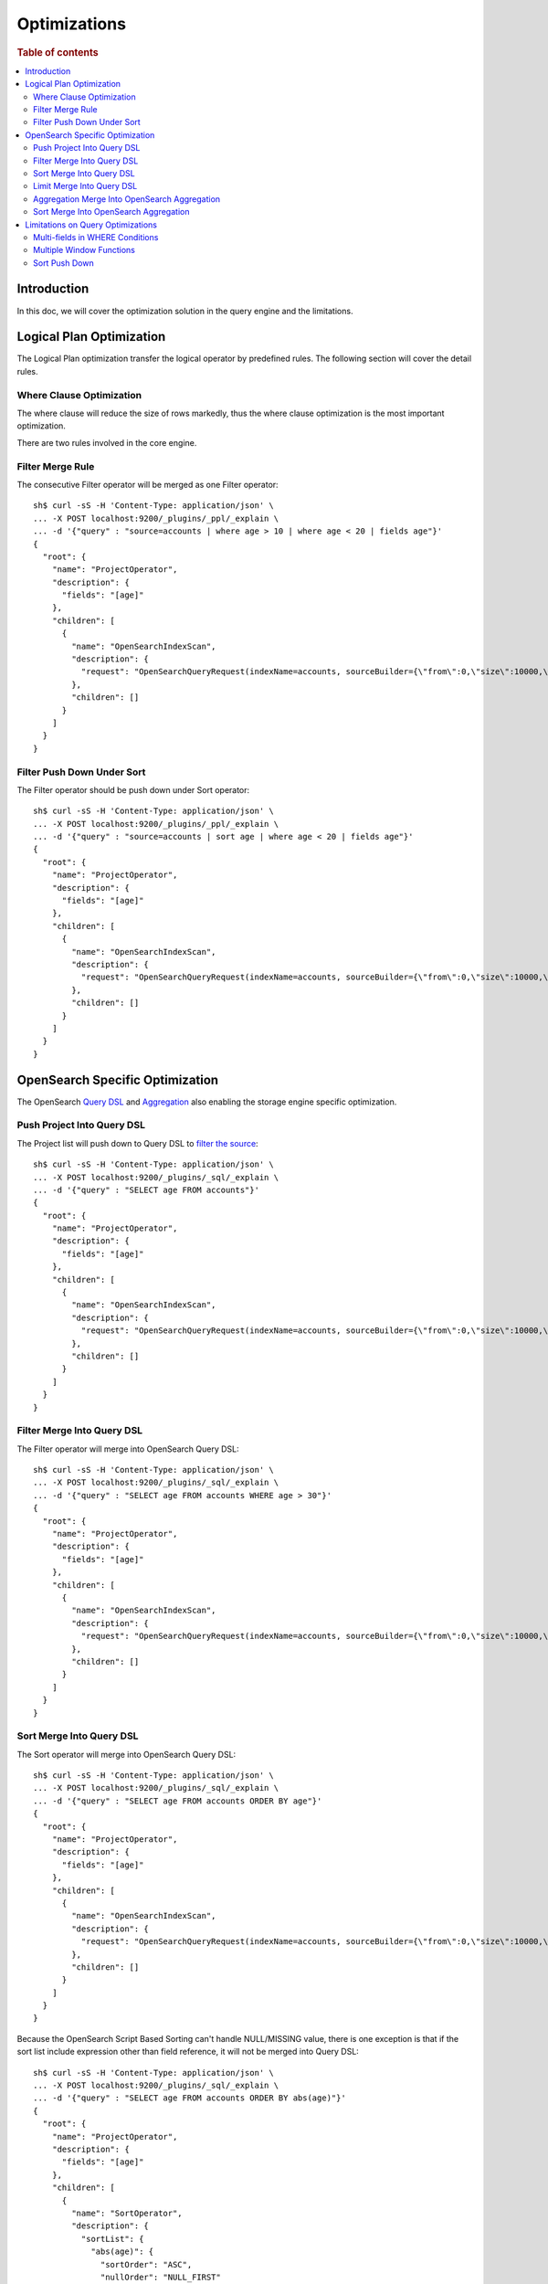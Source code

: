 
=============
Optimizations
=============

.. rubric:: Table of contents

.. contents::
   :local:
   :depth: 2


Introduction
============

In this doc, we will cover the optimization solution in the query engine and the limitations.

Logical Plan Optimization
=========================

The Logical Plan optimization transfer the logical operator by predefined rules. The following section will cover the detail rules.

Where Clause Optimization
-------------------------
The where clause will reduce the size of rows markedly, thus the where clause optimization is the most important optimization.

There are two rules involved in the core engine.

Filter Merge Rule
-----------------

The consecutive Filter operator will be merged as one Filter operator::

    sh$ curl -sS -H 'Content-Type: application/json' \
    ... -X POST localhost:9200/_plugins/_ppl/_explain \
    ... -d '{"query" : "source=accounts | where age > 10 | where age < 20 | fields age"}'
    {
      "root": {
        "name": "ProjectOperator",
        "description": {
          "fields": "[age]"
        },
        "children": [
          {
            "name": "OpenSearchIndexScan",
            "description": {
              "request": "OpenSearchQueryRequest(indexName=accounts, sourceBuilder={\"from\":0,\"size\":10000,\"timeout\":\"1m\",\"query\":{\"bool\":{\"filter\":[{\"range\":{\"age\":{\"from\":null,\"to\":20,\"include_lower\":true,\"include_upper\":false,\"boost\":1.0}}},{\"range\":{\"age\":{\"from\":10,\"to\":null,\"include_lower\":false,\"include_upper\":true,\"boost\":1.0}}}],\"adjust_pure_negative\":true,\"boost\":1.0}},\"_source\":{\"includes\":[\"age\"],\"excludes\":[]},\"sort\":[{\"_doc\":{\"order\":\"asc\"}}]}, searchDone=false, fieldTypeTolerance=false)"
            },
            "children": []
          }
        ]
      }
    }


Filter Push Down Under Sort
---------------------------

The Filter operator should be push down under Sort operator::

    sh$ curl -sS -H 'Content-Type: application/json' \
    ... -X POST localhost:9200/_plugins/_ppl/_explain \
    ... -d '{"query" : "source=accounts | sort age | where age < 20 | fields age"}'
    {
      "root": {
        "name": "ProjectOperator",
        "description": {
          "fields": "[age]"
        },
        "children": [
          {
            "name": "OpenSearchIndexScan",
            "description": {
              "request": "OpenSearchQueryRequest(indexName=accounts, sourceBuilder={\"from\":0,\"size\":10000,\"timeout\":\"1m\",\"query\":{\"range\":{\"age\":{\"from\":null,\"to\":20,\"include_lower\":true,\"include_upper\":false,\"boost\":1.0}}},\"_source\":{\"includes\":[\"age\"],\"excludes\":[]},\"sort\":[{\"age\":{\"order\":\"asc\",\"missing\":\"_first\"}}]}, searchDone=false, fieldTypeTolerance=false)"
            },
            "children": []
          }
        ]
      }
    }


OpenSearch Specific Optimization
================================

The OpenSearch `Query DSL <https://www.elastic.co/guide/en/elasticsearch/reference/current/query-dsl.html>`_ and `Aggregation <https://www.elastic.co/guide/en/elasticsearch/reference/current/search-aggregations.html>`_ also enabling the storage engine specific optimization.

Push Project Into Query DSL
---------------------------
The Project list will push down to Query DSL to `filter the source <https://www.elastic.co/guide/en/elasticsearch/reference/7.x/search-fields.html#source-filtering>`_::

    sh$ curl -sS -H 'Content-Type: application/json' \
    ... -X POST localhost:9200/_plugins/_sql/_explain \
    ... -d '{"query" : "SELECT age FROM accounts"}'
    {
      "root": {
        "name": "ProjectOperator",
        "description": {
          "fields": "[age]"
        },
        "children": [
          {
            "name": "OpenSearchIndexScan",
            "description": {
              "request": "OpenSearchQueryRequest(indexName=accounts, sourceBuilder={\"from\":0,\"size\":10000,\"timeout\":\"1m\",\"_source\":{\"includes\":[\"age\"],\"excludes\":[]}}, searchDone=false, fieldTypeTolerance=false)"
            },
            "children": []
          }
        ]
      }
    }

Filter Merge Into Query DSL
---------------------------

The Filter operator will merge into OpenSearch Query DSL::

    sh$ curl -sS -H 'Content-Type: application/json' \
    ... -X POST localhost:9200/_plugins/_sql/_explain \
    ... -d '{"query" : "SELECT age FROM accounts WHERE age > 30"}'
    {
      "root": {
        "name": "ProjectOperator",
        "description": {
          "fields": "[age]"
        },
        "children": [
          {
            "name": "OpenSearchIndexScan",
            "description": {
              "request": "OpenSearchQueryRequest(indexName=accounts, sourceBuilder={\"from\":0,\"size\":10000,\"timeout\":\"1m\",\"query\":{\"range\":{\"age\":{\"from\":30,\"to\":null,\"include_lower\":false,\"include_upper\":true,\"boost\":1.0}}},\"_source\":{\"includes\":[\"age\"],\"excludes\":[]},\"sort\":[{\"_doc\":{\"order\":\"asc\"}}]}, searchDone=false, fieldTypeTolerance=false)"
            },
            "children": []
          }
        ]
      }
    }

Sort Merge Into Query DSL
-------------------------

The Sort operator will merge into OpenSearch Query DSL::

    sh$ curl -sS -H 'Content-Type: application/json' \
    ... -X POST localhost:9200/_plugins/_sql/_explain \
    ... -d '{"query" : "SELECT age FROM accounts ORDER BY age"}'
    {
      "root": {
        "name": "ProjectOperator",
        "description": {
          "fields": "[age]"
        },
        "children": [
          {
            "name": "OpenSearchIndexScan",
            "description": {
              "request": "OpenSearchQueryRequest(indexName=accounts, sourceBuilder={\"from\":0,\"size\":10000,\"timeout\":\"1m\",\"_source\":{\"includes\":[\"age\"],\"excludes\":[]},\"sort\":[{\"age\":{\"order\":\"asc\",\"missing\":\"_first\"}}]}, searchDone=false, fieldTypeTolerance=false)"
            },
            "children": []
          }
        ]
      }
    }

Because the OpenSearch Script Based Sorting can't handle NULL/MISSING value, there is one exception is that if the sort list include expression other than field reference, it will not be merged into Query DSL::

    sh$ curl -sS -H 'Content-Type: application/json' \
    ... -X POST localhost:9200/_plugins/_sql/_explain \
    ... -d '{"query" : "SELECT age FROM accounts ORDER BY abs(age)"}'
    {
      "root": {
        "name": "ProjectOperator",
        "description": {
          "fields": "[age]"
        },
        "children": [
          {
            "name": "SortOperator",
            "description": {
              "sortList": {
                "abs(age)": {
                  "sortOrder": "ASC",
                  "nullOrder": "NULL_FIRST"
                }
              }
            },
            "children": [
              {
                "name": "OpenSearchIndexScan",
                "description": {
                  "request": "OpenSearchQueryRequest(indexName=accounts, sourceBuilder={\"from\":0,\"size\":10000,\"timeout\":\"1m\"}, searchDone=false, fieldTypeTolerance=false)"
                },
                "children": []
              }
            ]
          }
        ]
      }
    }

Limit Merge Into Query DSL
--------------------------

The Limit operator will merge in OpenSearch Query DSL::

        sh$ curl -sS -H 'Content-Type: application/json' \
        ... -X POST localhost:9200/_plugins/_sql/_explain \
        ... -d '{"query" : "SELECT age FROM accounts LIMIT 10 OFFSET 5"}'
        {
          "root": {
            "name": "ProjectOperator",
            "description": {
              "fields": "[age]"
            },
            "children": [
              {
                "name": "OpenSearchIndexScan",
                "description": {
                  "request": "OpenSearchQueryRequest(indexName=accounts, sourceBuilder={\"from\":5,\"size\":10,\"timeout\":\"1m\",\"_source\":{\"includes\":[\"age\"],\"excludes\":[]}}, searchDone=false, fieldTypeTolerance=false)"
                },
                "children": []
              }
            ]
          }
        }

If sort that includes expression, which cannot be merged into query DSL, also exists in the query, the Limit operator will not be merged into query DSL as well::

        sh$ curl -sS -H 'Content-Type: application/json' \
        ... -X POST localhost:9200/_plugins/_sql/_explain \
        ... -d '{"query" : "SELECT age FROM accounts ORDER BY abs(age) LIMIT 10"}'
        {
          "root": {
            "name": "ProjectOperator",
            "description": {
              "fields": "[age]"
            },
            "children": [
              {
                "name": "TakeOrderedOperator",
                "description": {
                  "limit": 10,
                  "offset": 0,
                  "sortList": {
                    "abs(age)": {
                      "sortOrder": "ASC",
                      "nullOrder": "NULL_FIRST"
                    }
                  }
                },
                "children": [
                  {
                    "name": "OpenSearchIndexScan",
                    "description": {
                      "request": "OpenSearchQueryRequest(indexName=accounts, sourceBuilder={\"from\":0,\"size\":10000,\"timeout\":\"1m\"}, searchDone=false, fieldTypeTolerance=false)"
                    },
                    "children": []
                  }
                ]
              }
            ]
          }
        }

Aggregation Merge Into OpenSearch Aggregation
---------------------------------------------

The Aggregation operator will merge into OpenSearch Aggregation::

    sh$ curl -sS -H 'Content-Type: application/json' \
    ... -X POST localhost:9200/_plugins/_sql/_explain \
    ... -d '{"query" : "SELECT gender, avg(age) FROM accounts GROUP BY gender"}'
    {
      "root": {
        "name": "ProjectOperator",
        "description": {
          "fields": "[gender, avg(age)]"
        },
        "children": [
          {
            "name": "OpenSearchIndexScan",
            "description": {
              "request": "OpenSearchQueryRequest(indexName=accounts, sourceBuilder={\"from\":0,\"size\":10000,\"timeout\":\"1m\",\"aggregations\":{\"composite_buckets\":{\"composite\":{\"size\":1000,\"sources\":[{\"gender\":{\"terms\":{\"field\":\"gender.keyword\",\"missing_bucket\":true,\"missing_order\":\"first\",\"order\":\"asc\"}}}]},\"aggregations\":{\"avg(age)\":{\"avg\":{\"field\":\"age\"}}}}}}, searchDone=false, fieldTypeTolerance=false)"
            },
            "children": []
          }
        ]
      }
    }

Sort Merge Into OpenSearch Aggregation
--------------------------------------

The Sort operator will merge into OpenSearch Aggregation.::

    sh$ curl -sS -H 'Content-Type: application/json' \
    ... -X POST localhost:9200/_plugins/_sql/_explain \
    ... -d '{"query" : "SELECT gender, avg(age) FROM accounts GROUP BY gender ORDER BY gender DESC NULLS LAST"}'
    {
      "root": {
        "name": "ProjectOperator",
        "description": {
          "fields": "[gender, avg(age)]"
        },
        "children": [
          {
            "name": "OpenSearchIndexScan",
            "description": {
              "request": "OpenSearchQueryRequest(indexName=accounts, sourceBuilder={\"from\":0,\"size\":10000,\"timeout\":\"1m\",\"aggregations\":{\"composite_buckets\":{\"composite\":{\"size\":1000,\"sources\":[{\"gender\":{\"terms\":{\"field\":\"gender.keyword\",\"missing_bucket\":true,\"missing_order\":\"last\",\"order\":\"desc\"}}}]},\"aggregations\":{\"avg(age)\":{\"avg\":{\"field\":\"age\"}}}}}}, searchDone=false, fieldTypeTolerance=false)"
            },
            "children": []
          }
        ]
      }
    }


Because the OpenSearch Composite Aggregation doesn't support order by metrics field, then if the sort list include fields which refer to metrics aggregation, then the sort operator can't be push down to OpenSearch Aggregation::

    sh$ curl -sS -H 'Content-Type: application/json' \
    ... -X POST localhost:9200/_plugins/_sql/_explain \
    ... -d '{"query" : "SELECT gender, avg(age) FROM accounts GROUP BY gender ORDER BY avg(age)"}'
    {
      "root": {
        "name": "ProjectOperator",
        "description": {
          "fields": "[gender, avg(age)]"
        },
        "children": [
          {
            "name": "SortOperator",
            "description": {
              "sortList": {
                "avg(age)": {
                  "sortOrder": "ASC",
                  "nullOrder": "NULL_FIRST"
                }
              }
            },
            "children": [
              {
                "name": "OpenSearchIndexScan",
                "description": {
                  "request": "OpenSearchQueryRequest(indexName=accounts, sourceBuilder={\"from\":0,\"size\":10000,\"timeout\":\"1m\",\"aggregations\":{\"composite_buckets\":{\"composite\":{\"size\":1000,\"sources\":[{\"gender\":{\"terms\":{\"field\":\"gender.keyword\",\"missing_bucket\":true,\"missing_order\":\"first\",\"order\":\"asc\"}}}]},\"aggregations\":{\"avg(age)\":{\"avg\":{\"field\":\"age\"}}}}}}, searchDone=false, fieldTypeTolerance=false)"
                },
                "children": []
              }
            ]
          }
        ]
      }
    }

Limitations on Query Optimizations
==================================

Multi-fields in WHERE Conditions
--------------------------------

The filter expressions in ``WHERE`` clause may be pushed down to OpenSearch DSL queries to avoid large amounts of data retrieved. In this case, for OpenSearch multi-field (a text field with another keyword field inside), assumption is made that the keyword field name is always "keyword" which is true by default.

Multiple Window Functions
-------------------------

At the moment there is no optimization to merge similar sort operators to avoid unnecessary sort. In this case, only one sort operator associated with window function will be pushed down to OpenSearch DSL queries. Others will sort the intermediate results in memory and return to its window operator in the upstream. This cost can be avoided by optimization aforementioned though in-memory sorting operation can still happen. Therefore a custom circuit breaker is in use to monitor sort operator and protect memory usage.

Sort Push Down
--------------
Without sort push down optimization, the sort operator will sort the result from child operator. By default, only 10000 docs will extracted from the source index, `you can change this value by using size_limit setting <../admin/settings.rst#opensearch-query-size-limit>`_.
